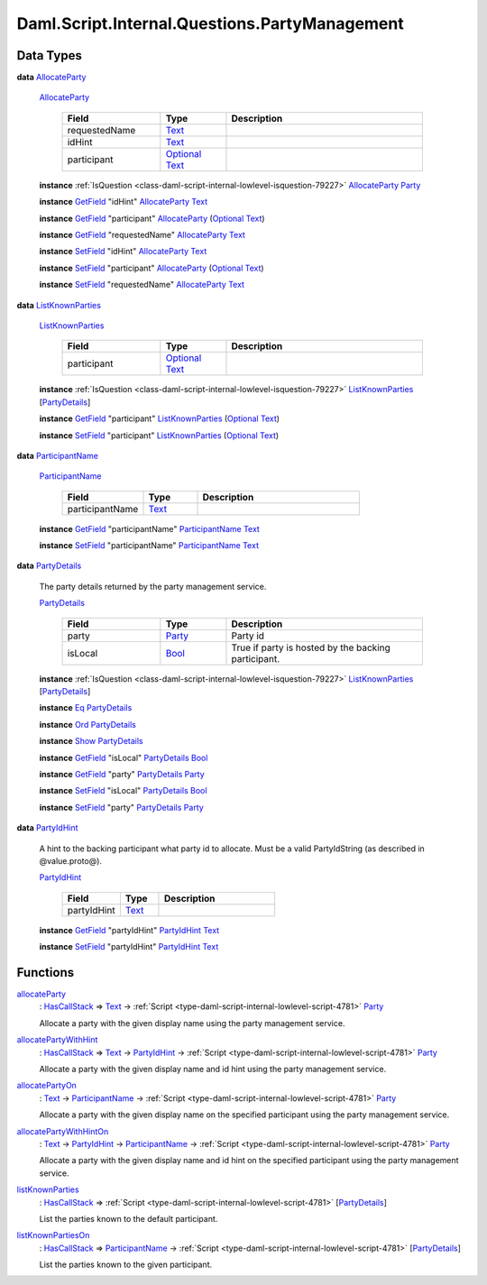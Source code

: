 .. Copyright (c) 2025 Digital Asset (Switzerland) GmbH and/or its affiliates. All rights reserved.
.. SPDX-License-Identifier: Apache-2.0

.. _module-daml-script-internal-questions-partymanagement-97209:

Daml.Script.Internal.Questions.PartyManagement
==============================================

Data Types
----------

.. _type-daml-script-internal-questions-partymanagement-allocateparty-41025:

**data** `AllocateParty <type-daml-script-internal-questions-partymanagement-allocateparty-41025_>`_

  .. _constr-daml-script-internal-questions-partymanagement-allocateparty-9792:

  `AllocateParty <constr-daml-script-internal-questions-partymanagement-allocateparty-9792_>`_

    .. list-table::
       :widths: 15 10 30
       :header-rows: 1

       * - Field
         - Type
         - Description
       * - requestedName
         - `Text <https://docs.daml.com/daml/stdlib/Prelude.html#type-ghc-types-text-51952>`_
         -
       * - idHint
         - `Text <https://docs.daml.com/daml/stdlib/Prelude.html#type-ghc-types-text-51952>`_
         -
       * - participant
         - `Optional <https://docs.daml.com/daml/stdlib/Prelude.html#type-da-internal-prelude-optional-37153>`_ `Text <https://docs.daml.com/daml/stdlib/Prelude.html#type-ghc-types-text-51952>`_
         -

  **instance** :ref:`IsQuestion <class-daml-script-internal-lowlevel-isquestion-79227>` `AllocateParty <type-daml-script-internal-questions-partymanagement-allocateparty-41025_>`_ `Party <https://docs.daml.com/daml/stdlib/Prelude.html#type-da-internal-lf-party-57932>`_

  **instance** `GetField <https://docs.daml.com/daml/stdlib/DA-Record.html#class-da-internal-record-getfield-53979>`_ \"idHint\" `AllocateParty <type-daml-script-internal-questions-partymanagement-allocateparty-41025_>`_ `Text <https://docs.daml.com/daml/stdlib/Prelude.html#type-ghc-types-text-51952>`_

  **instance** `GetField <https://docs.daml.com/daml/stdlib/DA-Record.html#class-da-internal-record-getfield-53979>`_ \"participant\" `AllocateParty <type-daml-script-internal-questions-partymanagement-allocateparty-41025_>`_ (`Optional <https://docs.daml.com/daml/stdlib/Prelude.html#type-da-internal-prelude-optional-37153>`_ `Text <https://docs.daml.com/daml/stdlib/Prelude.html#type-ghc-types-text-51952>`_)

  **instance** `GetField <https://docs.daml.com/daml/stdlib/DA-Record.html#class-da-internal-record-getfield-53979>`_ \"requestedName\" `AllocateParty <type-daml-script-internal-questions-partymanagement-allocateparty-41025_>`_ `Text <https://docs.daml.com/daml/stdlib/Prelude.html#type-ghc-types-text-51952>`_

  **instance** `SetField <https://docs.daml.com/daml/stdlib/DA-Record.html#class-da-internal-record-setfield-4311>`_ \"idHint\" `AllocateParty <type-daml-script-internal-questions-partymanagement-allocateparty-41025_>`_ `Text <https://docs.daml.com/daml/stdlib/Prelude.html#type-ghc-types-text-51952>`_

  **instance** `SetField <https://docs.daml.com/daml/stdlib/DA-Record.html#class-da-internal-record-setfield-4311>`_ \"participant\" `AllocateParty <type-daml-script-internal-questions-partymanagement-allocateparty-41025_>`_ (`Optional <https://docs.daml.com/daml/stdlib/Prelude.html#type-da-internal-prelude-optional-37153>`_ `Text <https://docs.daml.com/daml/stdlib/Prelude.html#type-ghc-types-text-51952>`_)

  **instance** `SetField <https://docs.daml.com/daml/stdlib/DA-Record.html#class-da-internal-record-setfield-4311>`_ \"requestedName\" `AllocateParty <type-daml-script-internal-questions-partymanagement-allocateparty-41025_>`_ `Text <https://docs.daml.com/daml/stdlib/Prelude.html#type-ghc-types-text-51952>`_

.. _type-daml-script-internal-questions-partymanagement-listknownparties-97656:

**data** `ListKnownParties <type-daml-script-internal-questions-partymanagement-listknownparties-97656_>`_

  .. _constr-daml-script-internal-questions-partymanagement-listknownparties-85755:

  `ListKnownParties <constr-daml-script-internal-questions-partymanagement-listknownparties-85755_>`_

    .. list-table::
       :widths: 15 10 30
       :header-rows: 1

       * - Field
         - Type
         - Description
       * - participant
         - `Optional <https://docs.daml.com/daml/stdlib/Prelude.html#type-da-internal-prelude-optional-37153>`_ `Text <https://docs.daml.com/daml/stdlib/Prelude.html#type-ghc-types-text-51952>`_
         -

  **instance** :ref:`IsQuestion <class-daml-script-internal-lowlevel-isquestion-79227>` `ListKnownParties <type-daml-script-internal-questions-partymanagement-listknownparties-97656_>`_ \[`PartyDetails <type-daml-script-internal-questions-partymanagement-partydetails-4369_>`_\]

  **instance** `GetField <https://docs.daml.com/daml/stdlib/DA-Record.html#class-da-internal-record-getfield-53979>`_ \"participant\" `ListKnownParties <type-daml-script-internal-questions-partymanagement-listknownparties-97656_>`_ (`Optional <https://docs.daml.com/daml/stdlib/Prelude.html#type-da-internal-prelude-optional-37153>`_ `Text <https://docs.daml.com/daml/stdlib/Prelude.html#type-ghc-types-text-51952>`_)

  **instance** `SetField <https://docs.daml.com/daml/stdlib/DA-Record.html#class-da-internal-record-setfield-4311>`_ \"participant\" `ListKnownParties <type-daml-script-internal-questions-partymanagement-listknownparties-97656_>`_ (`Optional <https://docs.daml.com/daml/stdlib/Prelude.html#type-da-internal-prelude-optional-37153>`_ `Text <https://docs.daml.com/daml/stdlib/Prelude.html#type-ghc-types-text-51952>`_)

.. _type-daml-script-internal-questions-partymanagement-participantname-88190:

**data** `ParticipantName <type-daml-script-internal-questions-partymanagement-participantname-88190_>`_

  .. _constr-daml-script-internal-questions-partymanagement-participantname-13079:

  `ParticipantName <constr-daml-script-internal-questions-partymanagement-participantname-13079_>`_

    .. list-table::
       :widths: 15 10 30
       :header-rows: 1

       * - Field
         - Type
         - Description
       * - participantName
         - `Text <https://docs.daml.com/daml/stdlib/Prelude.html#type-ghc-types-text-51952>`_
         -

  **instance** `GetField <https://docs.daml.com/daml/stdlib/DA-Record.html#class-da-internal-record-getfield-53979>`_ \"participantName\" `ParticipantName <type-daml-script-internal-questions-partymanagement-participantname-88190_>`_ `Text <https://docs.daml.com/daml/stdlib/Prelude.html#type-ghc-types-text-51952>`_

  **instance** `SetField <https://docs.daml.com/daml/stdlib/DA-Record.html#class-da-internal-record-setfield-4311>`_ \"participantName\" `ParticipantName <type-daml-script-internal-questions-partymanagement-participantname-88190_>`_ `Text <https://docs.daml.com/daml/stdlib/Prelude.html#type-ghc-types-text-51952>`_

.. _type-daml-script-internal-questions-partymanagement-partydetails-4369:

**data** `PartyDetails <type-daml-script-internal-questions-partymanagement-partydetails-4369_>`_

  The party details returned by the party management service\.

  .. _constr-daml-script-internal-questions-partymanagement-partydetails-1790:

  `PartyDetails <constr-daml-script-internal-questions-partymanagement-partydetails-1790_>`_

    .. list-table::
       :widths: 15 10 30
       :header-rows: 1

       * - Field
         - Type
         - Description
       * - party
         - `Party <https://docs.daml.com/daml/stdlib/Prelude.html#type-da-internal-lf-party-57932>`_
         - Party id
       * - isLocal
         - `Bool <https://docs.daml.com/daml/stdlib/Prelude.html#type-ghc-types-bool-66265>`_
         - True if party is hosted by the backing participant\.

  **instance** :ref:`IsQuestion <class-daml-script-internal-lowlevel-isquestion-79227>` `ListKnownParties <type-daml-script-internal-questions-partymanagement-listknownparties-97656_>`_ \[`PartyDetails <type-daml-script-internal-questions-partymanagement-partydetails-4369_>`_\]

  **instance** `Eq <https://docs.daml.com/daml/stdlib/Prelude.html#class-ghc-classes-eq-22713>`_ `PartyDetails <type-daml-script-internal-questions-partymanagement-partydetails-4369_>`_

  **instance** `Ord <https://docs.daml.com/daml/stdlib/Prelude.html#class-ghc-classes-ord-6395>`_ `PartyDetails <type-daml-script-internal-questions-partymanagement-partydetails-4369_>`_

  **instance** `Show <https://docs.daml.com/daml/stdlib/Prelude.html#class-ghc-show-show-65360>`_ `PartyDetails <type-daml-script-internal-questions-partymanagement-partydetails-4369_>`_

  **instance** `GetField <https://docs.daml.com/daml/stdlib/DA-Record.html#class-da-internal-record-getfield-53979>`_ \"isLocal\" `PartyDetails <type-daml-script-internal-questions-partymanagement-partydetails-4369_>`_ `Bool <https://docs.daml.com/daml/stdlib/Prelude.html#type-ghc-types-bool-66265>`_

  **instance** `GetField <https://docs.daml.com/daml/stdlib/DA-Record.html#class-da-internal-record-getfield-53979>`_ \"party\" `PartyDetails <type-daml-script-internal-questions-partymanagement-partydetails-4369_>`_ `Party <https://docs.daml.com/daml/stdlib/Prelude.html#type-da-internal-lf-party-57932>`_

  **instance** `SetField <https://docs.daml.com/daml/stdlib/DA-Record.html#class-da-internal-record-setfield-4311>`_ \"isLocal\" `PartyDetails <type-daml-script-internal-questions-partymanagement-partydetails-4369_>`_ `Bool <https://docs.daml.com/daml/stdlib/Prelude.html#type-ghc-types-bool-66265>`_

  **instance** `SetField <https://docs.daml.com/daml/stdlib/DA-Record.html#class-da-internal-record-setfield-4311>`_ \"party\" `PartyDetails <type-daml-script-internal-questions-partymanagement-partydetails-4369_>`_ `Party <https://docs.daml.com/daml/stdlib/Prelude.html#type-da-internal-lf-party-57932>`_

.. _type-daml-script-internal-questions-partymanagement-partyidhint-14540:

**data** `PartyIdHint <type-daml-script-internal-questions-partymanagement-partyidhint-14540_>`_

  A hint to the backing participant what party id to allocate\.
  Must be a valid PartyIdString (as described in @value\.proto@)\.

  .. _constr-daml-script-internal-questions-partymanagement-partyidhint-11617:

  `PartyIdHint <constr-daml-script-internal-questions-partymanagement-partyidhint-11617_>`_

    .. list-table::
       :widths: 15 10 30
       :header-rows: 1

       * - Field
         - Type
         - Description
       * - partyIdHint
         - `Text <https://docs.daml.com/daml/stdlib/Prelude.html#type-ghc-types-text-51952>`_
         -

  **instance** `GetField <https://docs.daml.com/daml/stdlib/DA-Record.html#class-da-internal-record-getfield-53979>`_ \"partyIdHint\" `PartyIdHint <type-daml-script-internal-questions-partymanagement-partyidhint-14540_>`_ `Text <https://docs.daml.com/daml/stdlib/Prelude.html#type-ghc-types-text-51952>`_

  **instance** `SetField <https://docs.daml.com/daml/stdlib/DA-Record.html#class-da-internal-record-setfield-4311>`_ \"partyIdHint\" `PartyIdHint <type-daml-script-internal-questions-partymanagement-partyidhint-14540_>`_ `Text <https://docs.daml.com/daml/stdlib/Prelude.html#type-ghc-types-text-51952>`_

Functions
---------

.. _function-daml-script-internal-questions-partymanagement-allocateparty-4749:

`allocateParty <function-daml-script-internal-questions-partymanagement-allocateparty-4749_>`_
  \: `HasCallStack <https://docs.daml.com/daml/stdlib/DA-Stack.html#type-ghc-stack-types-hascallstack-63713>`_ \=\> `Text <https://docs.daml.com/daml/stdlib/Prelude.html#type-ghc-types-text-51952>`_ \-\> :ref:`Script <type-daml-script-internal-lowlevel-script-4781>` `Party <https://docs.daml.com/daml/stdlib/Prelude.html#type-da-internal-lf-party-57932>`_

  Allocate a party with the given display name
  using the party management service\.

.. _function-daml-script-internal-questions-partymanagement-allocatepartywithhint-96426:

`allocatePartyWithHint <function-daml-script-internal-questions-partymanagement-allocatepartywithhint-96426_>`_
  \: `HasCallStack <https://docs.daml.com/daml/stdlib/DA-Stack.html#type-ghc-stack-types-hascallstack-63713>`_ \=\> `Text <https://docs.daml.com/daml/stdlib/Prelude.html#type-ghc-types-text-51952>`_ \-\> `PartyIdHint <type-daml-script-internal-questions-partymanagement-partyidhint-14540_>`_ \-\> :ref:`Script <type-daml-script-internal-lowlevel-script-4781>` `Party <https://docs.daml.com/daml/stdlib/Prelude.html#type-da-internal-lf-party-57932>`_

  Allocate a party with the given display name and id hint
  using the party management service\.

.. _function-daml-script-internal-questions-partymanagement-allocatepartyon-59020:

`allocatePartyOn <function-daml-script-internal-questions-partymanagement-allocatepartyon-59020_>`_
  \: `Text <https://docs.daml.com/daml/stdlib/Prelude.html#type-ghc-types-text-51952>`_ \-\> `ParticipantName <type-daml-script-internal-questions-partymanagement-participantname-88190_>`_ \-\> :ref:`Script <type-daml-script-internal-lowlevel-script-4781>` `Party <https://docs.daml.com/daml/stdlib/Prelude.html#type-da-internal-lf-party-57932>`_

  Allocate a party with the given display name
  on the specified participant using the party management service\.

.. _function-daml-script-internal-questions-partymanagement-allocatepartywithhinton-11859:

`allocatePartyWithHintOn <function-daml-script-internal-questions-partymanagement-allocatepartywithhinton-11859_>`_
  \: `Text <https://docs.daml.com/daml/stdlib/Prelude.html#type-ghc-types-text-51952>`_ \-\> `PartyIdHint <type-daml-script-internal-questions-partymanagement-partyidhint-14540_>`_ \-\> `ParticipantName <type-daml-script-internal-questions-partymanagement-participantname-88190_>`_ \-\> :ref:`Script <type-daml-script-internal-lowlevel-script-4781>` `Party <https://docs.daml.com/daml/stdlib/Prelude.html#type-da-internal-lf-party-57932>`_

  Allocate a party with the given display name and id hint
  on the specified participant using the party management service\.

.. _function-daml-script-internal-questions-partymanagement-listknownparties-55540:

`listKnownParties <function-daml-script-internal-questions-partymanagement-listknownparties-55540_>`_
  \: `HasCallStack <https://docs.daml.com/daml/stdlib/DA-Stack.html#type-ghc-stack-types-hascallstack-63713>`_ \=\> :ref:`Script <type-daml-script-internal-lowlevel-script-4781>` \[`PartyDetails <type-daml-script-internal-questions-partymanagement-partydetails-4369_>`_\]

  List the parties known to the default participant\.

.. _function-daml-script-internal-questions-partymanagement-listknownpartieson-55333:

`listKnownPartiesOn <function-daml-script-internal-questions-partymanagement-listknownpartieson-55333_>`_
  \: `HasCallStack <https://docs.daml.com/daml/stdlib/DA-Stack.html#type-ghc-stack-types-hascallstack-63713>`_ \=\> `ParticipantName <type-daml-script-internal-questions-partymanagement-participantname-88190_>`_ \-\> :ref:`Script <type-daml-script-internal-lowlevel-script-4781>` \[`PartyDetails <type-daml-script-internal-questions-partymanagement-partydetails-4369_>`_\]

  List the parties known to the given participant\.

